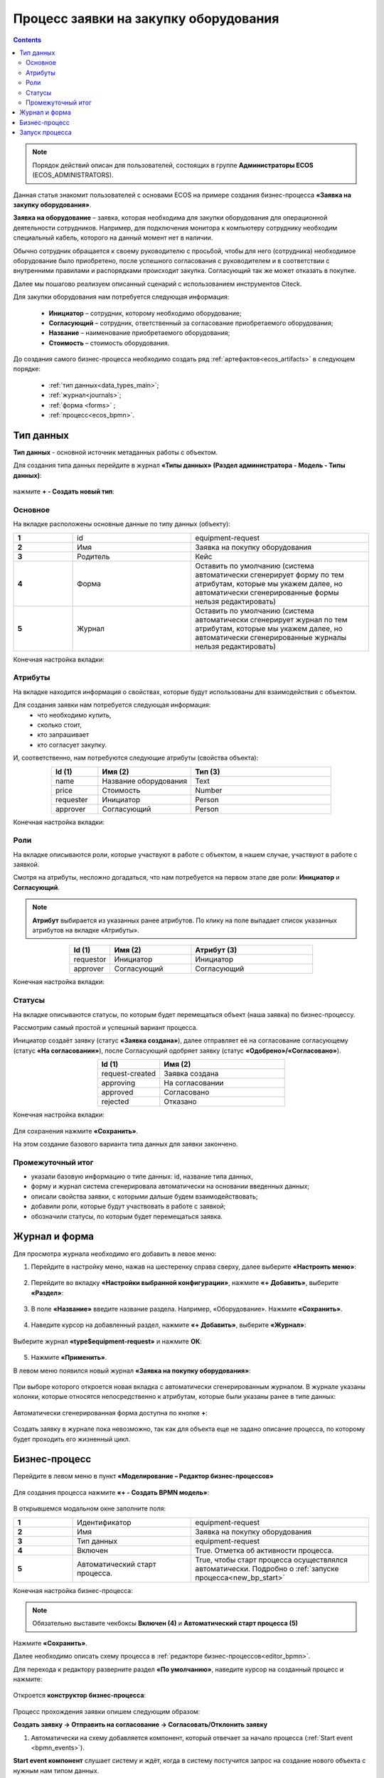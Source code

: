 Процесс заявки на закупку оборудования
=======================================

.. _sample_request:

.. contents::
		   :depth: 3

.. note::
  
  Порядок действий описан для пользователей, состоящих в группе **Администраторы ECOS** (ECOS_ADMINISTRATORS).

Данная статья знакомит пользователей с основами ECOS на примере создания бизнес-процесса **«Заявка на закупку оборудования»**.

**Заявка на оборудование** – заявка, которая необходима для закупки оборудования для операционной деятельности сотрудников. Например, для подключения монитора к компьютеру сотруднику необходим специальный кабель, которого на данный момент нет в наличии. 

Обычно сотрудник обращается к своему руководителю с просьбой, чтобы для него (сотрудника) необходимое оборудование было приобретено, после успешного согласования с руководителем и в соответствии с внутренними правилами и распорядками происходит закупка. Согласующий так же может отказать в покупке. 

Далее мы пошагово реализуем описанный сценарий с использованием инструментов Citeck.

Для закупки оборудования нам потребуется следующая информация: 

    -	**Инициатор** – сотрудник, которому необходимо оборудование; 
    -	**Согласующий** – сотрудник, ответственный за согласование приобретаемого оборудования;
    -	**Название** – наименование приобретаемого оборудования; 
    -	**Стоимость** – стоимость оборудования.

До создания самого бизнес-процесса необходимо создать ряд :ref:`артефактов<ecos_artifacts>` в следующем порядке:

    - :ref:`тип данных<data_types_main>`;
    - :ref:`журнал<journals>`;
    - :ref:`форма <forms>` ;
    - :ref:`процесс<ecos_bpmn>`.

Тип данных
----------

.. _data_type_sample:

**Тип данных** - основной источник метаданных работы с объектом.

Для создания типа данных перейдите в журнал **«Типы данных» (Раздел администратора - Модель - Типы данных)**:

  .. image:: _static/equipment_request/type_new_1.png
       :width: 600
       :align: center

нажмите **+ - Создать новый тип**:

  .. image:: _static/equipment_request/type_new_2.png
       :width: 600
       :align: center

Основное
~~~~~~~~

На вкладке расположены основные данные по типу данных (объекту):

.. list-table:: 
      :widths: 10 20 30
      :align: center
      :class: tight-table 

      * - **1**
        - id
        - equipment-request
      * - **2**
        - Имя
        - Заявка на покупку оборудования
      * - **3**
        - Родитель
        - Кейс
      * - **4**
        - Форма
        - Оставить по умолчанию (система автоматически сгенерирует форму по тем атрибутам, которые мы укажем далее, но автоматически сгенерированные формы нельзя редактировать)
      * - **5**
        - Журнал
        - Оставить по умолчанию (система автоматически сгенерирует журнал по тем атрибутам, которые мы укажем далее, но автоматически сгенерированные журналы нельзя редактировать)

Конечная настройка вкладки:

  .. image:: _static/equipment_request/tab_1.png
       :width: 600
       :align: center

Атрибуты
~~~~~~~~

.. _sample_request_attributes:

На вкладке находится информация о свойствах, которые будут использованы для взаимодействия с объектом.

Для создания заявки нам потребуется следующая информация: 
    -	что необходимо купить, 
    -	сколько стоит, 
    -	кто запрашивает 
    -	кто согласует закупку.

И, соответственно, нам потребуются следующие атрибуты (свойства объекта):

.. list-table:: 
      :widths: 10 20 30
      :header-rows: 1
      :align: center
      :class: tight-table 

      * - Id (1)
        - Имя (2)
        - Тип (3)
      * - name
        - Название оборудования
        - Text
      * - price
        - Стоимость
        - Number
      * - requester
        - Инициатор
        - Person
      * - approver
        - Согласующий
        - Person

Конечная настройка вкладки:

  .. image:: _static/equipment_request/tab_2.png
       :width: 600
       :align: center

Роли
~~~~

На вкладке описываются роли, которые участвуют в работе с объектом, в нашем случае, участвуют в работе с заявкой.  

Смотря на атрибуты, несложно догадаться, что нам потребуется на первом этапе две роли: **Инициатор** и **Согласующий**. 

.. note::

  **Атрибут** выбирается из указанных ранее атрибутов. По клику на поле выпадает список указанных атрибутов на вкладке «Атрибуты».

.. list-table:: 
      :widths: 10 20 30
      :header-rows: 1
      :align: center
      :class: tight-table 

      * - Id (1)
        - Имя (2)
        - Атрибут (3) 
      * - requestor
        - Инициатор
        - Инициатор
      * - approver
        - Согласующий
        - Согласующий


Конечная настройка вкладки:

  .. image:: _static/equipment_request/tab_3.png
       :width: 600
       :align: center


Статусы
~~~~~~~

На вкладке описываются статусы, по которым будет перемещаться объект (наша заявка) по бизнес-процессу. 

Рассмотрим самый простой и успешный вариант процесса. 

Инициатор создаёт заявку (статус **«Заявка создана»**), далее отправляет её на согласование согласующему (статус **«На согласовании»**), после Согласующий одобряет заявку (статус **«Одобрено»/«Согласовано»**). 

.. list-table:: 
      :widths: 10 20
      :header-rows: 1
      :align: center
      :class: tight-table 

      * - Id (1)
        - Имя (2)
      * - request-created
        - Заявка создана
      * - approving
        - На согласовании
      * - approved
        - Согласовано
      * - rejected
        - Отказано

Конечная настройка вкладки:

  .. image:: _static/equipment_request/tab_4.png
       :width: 600
       :align: center

Для сохранения нажмите **«Сохранить»**. 

На этом создание базового варианта типа данных для заявки закончено. 

Промежуточный итог
~~~~~~~~~~~~~~~~~~~~~

-	указали базовую информацию о типе данных: id, название типа данных, 
- форму и журнал система сгенерировала автоматически на основании введенных данных;
-	описали свойства заявки, с которыми дальше будем взаимодействовать;
-	добавили роли, которые будут участвовать в работе с заявкой;
-	обозначили статусы, по которым будет перемещаться заявка.

Журнал и форма
----------------

.. _journal_to_menu:

Для просмотра журнала необходимо его добавить в левое меню:

1.	Перейдите в настройку меню, нажав на шестеренку справа сверху, далее выберите **«Настроить меню»**:

  .. image:: _static/equipment_request/menu_1.png
       :width: 600
       :align: center

2.	Перейдите во вкладку **«Настройки выбранной конфигурации»**, нажмите **«+ Добавить»**, выберите **«Раздел»**:

  .. image:: _static/equipment_request/menu_2.png
       :width: 600
       :align: center

3.	В поле **«Название»** введите название раздела. Например, «Оборудование». Нажмите **«Сохранить»**.

  .. image:: _static/equipment_request/menu_3.png
       :width: 400
       :align: center

4.	Наведите курсор на добавленный раздел, нажмите **«+ Добавить»**, выберите **«Журнал»**:

  .. image:: _static/equipment_request/menu_4.png
       :width: 600
       :align: center

Выберите журнал **«type$equipment-request»** и нажмите **ОК**:

  .. image:: _static/equipment_request/menu_5.png
       :width: 600
       :align: center

  .. image:: _static/equipment_request/menu_6.png
       :width: 600
       :align: center

5.	Нажмите **«Применить»**.

В левом меню появился новый журнал **«Заявка на покупку оборудования»**:

  .. image:: _static/equipment_request/menu_7.png
       :width: 200
       :align: center

При выборе которого откроется новая вкладка с автоматически сгенерированным журналом. В журнале указаны колонки, которые относятся непосредственно к атрибутам, которые были указаны ранее в типе данных:

  .. image:: _static/equipment_request/journal_1.png
       :width: 600
       :align: center

Автоматически сгенерированная форма доступна по кнопке **+**:

  .. image:: _static/equipment_request/journal_form_1.png
       :width: 600
       :align: center

Создать заявку в журнале пока невозможно, так как для объекта еще не задано описание процесса, по которому будет проходить его жизненный цикл.

Бизнес-процесс
----------------

.. _bp_sample:

Перейдите в левом меню в пункт **«Моделирование – Редактор бизнес-процессов»**

  .. image:: _static/equipment_request/bp_new.png
       :width: 600
       :align: center

Для создания процесса нажмите **«+ - Создать BPMN модель»**:

  .. image:: _static/equipment_request/bp_new_1.png
       :width: 600
       :align: center

В открывшемся модальном окне заполните поля:

.. list-table:: 
      :widths: 10 20 30
      :align: center
      :class: tight-table 

      * - **1**
        - Идентификатор
        - equipment-request
      * - **2**
        - Имя
        - Заявка на покупку оборудования
      * - **3**
        - Тип данных
        - equipment-request
      * - **4**
        - Включен
        - True. Отметка об активности процесса.
      * - **5**
        - Автоматический старт процесса. 
        - True, чтобы старт процесса осуществлялся автоматически. Подробно о :ref:`запуске процесса<new_bp_start>`

Конечная настройка бизнес-процесса:

  .. image:: _static/equipment_request/bp_new_2.png
       :width: 600
       :align: center

.. note::

  Обязательно выставите чекбоксы **Включен (4)** и **Автоматический старт процесса (5)**

Нажмите **«Сохранить»**.

Далее необходимо описать схему процесса в :ref:`редакторе бизнес-процессов<editor_bpmn>`.

Для перехода к редактору разверните раздел **«По умолчанию»**, наведите курсор на созданный процесс и нажмите:

  .. image:: _static/equipment_request/bp_new_3.png
       :width: 600
       :align: center

Откроется **конструктор бизнес-процесса**:

  .. image:: _static/equipment_request/modeller.png
       :width: 600
       :align: center

Процесс прохождения заявки опишем следующим образом:

**Создать заявку -> Отправить на согласование -> Согласовать/Отклонить заявку**

1.	Автоматически на схему добавляется компонент, который отвечает за начало процесса (:ref:`Start event <bpmn_events>`). 

**Start event компонент** слушает систему и ждёт, когда в систему постучится запрос на создание нового объекта с нужным нам типом данных.

Выделите **Start Event компонент** - рядом с компонентом расположено контекстное меню, с помощью которого в процесс можно добавлять новые элементы, связи между элементами, или редактировать текущий элемент. 

  .. image:: _static/equipment_request/start_event.png
       :width: 200
       :align: center

2.	Теперь необходимо добавить новый элемент, но какой? 

Сразу после создания заявки, она должна получить статус **«Заявка создана»** - нажмите на элемент :ref:`Set status<set_status>` в контекстном меню: 

  .. image:: _static/equipment_request/set_status.png
       :width: 200
       :align: center

Справа от области для схемы появляются настройки добавленного компонента, где необходимо указать **имя (1)** и **cтатус (2)**, который будет присвоен объекту на данном этапе.

Укажите имя **Статус «Заявка создана»**. В поле **«Статус»** выберите вариант **Заявка создана**.

  .. image:: _static/equipment_request/set_status_prop.png
       :width: 300
       :align: center

3.	Когда заявка создана, необходимо проверить всё содержимое заявки, а после проверки отправить на согласование. 

Для этого необходимо создать задачу для пользователя - в контекстном меню нажмите на компонент **«Task»**:

  .. image:: _static/equipment_request/User_task_1.png
       :width: 300
       :align: center

Но данный компонент не подходит, и необходимо изменить его тип с «Task» на :ref:`User task<user_task>`. Для этого нажмите на гаечный ключ и выберите вариант **«User task»**:

  .. image:: _static/equipment_request/User_task_2.png
       :width: 400
       :align: center

Далее необходимо правильно настроить задачу для пользователя, укажите в форме:

  -	Имя - **На согласование**, 
  -	Реципиент - **Инициатор**
  
  .. image:: _static/equipment_request/User_task_prop.png
       :width: 300
       :align: center

.. note::

  **Форму к задаче** можно не создавать, и, соответственно, не выбирать.

  Простая форма к задаче может быть создана автоматически - будут отображены только кнопки, настроенные в **Результате задачи**. 

.. image:: _static/equipment_request/form_common.png
      :width: 300
      :align: center

**Приоритет** по умолчанию заполнен как **Средний**.

Далее заполните список **«Результаты задачи»** следующими значениями:

  -	Идентификатор – **ToApprove**
  -	Название – **На согласование**

    .. image:: _static/equipment_request/form_to_approve_5.png
       :width: 400
       :align: center

4.	Задача создана и после отправки на согласование необходимо изменить статус задачи на **«На согласовании»**. Для этого повторяем действия первой смены статуса (пункт 2):

  -	Нажмите в контекстном меню на иконку **Set Status**

  .. image:: _static/equipment_request/set_status_2.png
       :width: 400
       :align: center  

  -	Имя - **Статус «На согласовании»**. 
  -	Статус - **На согласовании**.

  .. image:: _static/equipment_request/set_status_2_prop.png
       :width: 400
       :align: center

5.	Далее необходимо создать аналогичную задачу только уже для согласующего:

  -	Добавьте при помощи контекстного меню компонент **Task**

  .. image:: _static/equipment_request/User_task_3.png
       :width: 400
       :align: center

  -	Измените тип компонента с **Task** на **User Task**:

  .. image:: _static/equipment_request/User_task_4.png
       :width: 500
       :align: center

  -	Имя - **На согласовании согласующим**, 
  -	Реципиенты - **Согласующий**. 

  .. image:: _static/equipment_request/User_task_2_prop.png
       :width: 300
       :align: center

  -	**Приоритет** по умолчанию заполнен как **Средний**.
  - Заполните список **«Результаты задачи»** следующими значениями:

    -	Идентификатор – **Approve**, Название – **Согласовать**
    - Идентификатор – **Reject**, Название – **Отказать**

      .. image:: _static/equipment_request/request_approve_5.png
        :width: 400
        :align: center

.. _approve_form_bpmn:

.. note::

  **Форму к задаче** можно не создавать вручную, и тогда она будет создана системой, на ней будут отображаться вердикты задачи, заполненные в поле **Результат задачи**.
    
  Мы создадим пользовательскую форму для ознакомления с конструктором форм.

**Формы для задач** обычно состоят из комментариев и кнопок, которые обозначают результат выполнения задачи.

В данном случае не нужен комментарий, на текущем этапе достаточно кнопок, отвечающих за исход задачи **«На согласование»**. 

Для этого следует выполнить следующие действия:

  -	На панели настроек компонента **User Task** под полем **«Форма задачи»** нажмите кнопку **«Выбрать»**:

  .. image:: _static/equipment_request/form_common_1.png
       :width: 400
       :align: center

 -	В верхней части нажмите **«Создать»**, выберите вариант **«Создать форму»**:

   .. image:: _static/equipment_request/form_common_2.png
       :width: 600
       :align: center

  -	Заполните поля следующими данными:

    -	Идентификатор формы - **«equipment-request-approve-form»**
    -	Название формы – **«Форма согласования заявки на покупку оборудования»**

  -	Нажмите кнопку **«Редактировать форму»**:

   .. image:: _static/equipment_request/request_approve_1.png
       :width: 600
       :align: center

  -	Удалите текстовый компонент с именем **«Название»**, и кнопки:

   .. image:: _static/equipment_request/form_outcome_1.png
       :width: 600
       :align: center

  -	Перейдите в **«Расширенные»** выберите компонент **Task Outcome**:

   .. image:: _static/equipment_request/form_outcome_2.png
       :width: 600
       :align: center

  - В поле **«Имя свойства»** введите **outcome** и нажмите кнопку **«Сохранить»**:

   .. image:: _static/equipment_request/form_outcome_3.png
       :width: 600
       :align: center

  Компонент **Task Outcome** сам вытянет из описания процесса варианты завершения задачи и нарисует соответствующие кнопки. 

  -	Нажмите кнопку **«Сохранить»**:

    .. image:: _static/equipment_request/form_outcome_4.png
       :width: 600
       :align: center
 
 -	Выберите созданную форму.


6. После согласования Согласующим задача должна завершиться, но исходов у процесса два – покупка согласована, или в покупке отказано, потому поставим следующий компонентом разветвитель - :ref:`Gateway <gateways>`

 **Gateway компонент** отвечает за разветвление маршрутов и за слияние потоков. Для его добавления необходимо нажать на соответствующую иконку в контекстном меню или на панели слева (но в этом случае придётся самостоятельно проставлять связи их направления):

    .. image:: _static/equipment_request/gateway_1.png
       :width: 500
       :align: center

|

    .. image:: _static/equipment_request/gateway_2.png
       :width: 500
       :align: center

7. После **Gateway** необходимо поставить 2 компонента смены статуса на **«Согласовано»/ «Отказано»**. Для этого повторяем действия первой смены статуса (пункт 2):

  -	У компонента **Gateway** нажмите в контекстном меню на иконку **Set Status**:

  .. image:: _static/equipment_request/set_status_3.png
       :width: 500
       :align: center

  -	Имя - **Статус «Согласовано»**. 
  -	Статус - **Согласовано**.

  .. image:: _static/equipment_request/set_status_3_prop.png
       :width: 300
       :align: center

  -	У компонента **Gateway** нажмите в контекстном меню на иконку **Set Status**
  - Имя -  **Статус «Отказано»**. 
  -	Статус - **Отказано**.

  .. image:: _static/equipment_request/set_status_4_prop.png
       :width: 300
       :align: center

8.	Так как из Gateway, потенциально, может быть несколько потоков, то система умеет определять по какому потоку необходимо идти при помощи вариантов исхода (исходы настраиваются при помощи кнопок на форме и стрелок, выходящих из компонента Gateway). 

 Для настройки выберите «стрелку» (отдельный компонент **Sequence Flow**, который отвечает не только за визуализацию направления). 

 Для потока **«Согласовано»**:

  .. image:: _static/equipment_request/Sequence_Flow_1.png
       :width: 500
       :align: center

  -	Укажите имя **Согласовано**. 
  -	В поле **«Тип условия»** выберите вариант **Исходящий**.
  -	В появившемся поле **«Исходящий»** выбрать вариант **На согласовании согласующим - Согласовать**. Варианты автоматически генерируются из двух частей: первая – название задачи (поле Имя), вторая – название результатов задач.

  .. image:: _static/equipment_request/Sequence_Flow_2.png
       :width: 300
       :align: center

Для потока **«Отказано»**:

  .. image:: _static/equipment_request/Sequence_Flow_3.png
       :width: 500
       :align: center

  -	Укажите имя **Отказан**. 
  -	В поле **«Тип условия»** выберите вариант **Исходящий**.
  -	В появившемся поле **«Исходящий»** выбрать вариант **На согласовании согласующим - Отказать**. 

  .. image:: _static/equipment_request/Sequence_Flow_4.png
       :width: 300
       :align: center


9.	Дальше необходимо добавить компонент, который будет означать, что процесс закончен. Для этого в контекстном меню компонентов **«Статус «Согласовано»** и **«Статус «Отказано»** необходимо нажать на иконку :ref:`End event<bpmn_events>` компонента.

  .. image:: _static/equipment_request/end_event_1.png
       :width: 500
       :align: center

  Так же для второго выхода gateway добавим **End Event компонент**. 

  Теперь процесс можно сохранить и опубликовать, нажав:

  .. image:: _static/equipment_request/publish.png
       :width: 600
       :align: center

  Принятие решений по заявке можно упростить - создать таблицу принятия решений и встроить ее в процесс. См. :ref:`подробно<sample_request_dmn>`

Запуск процесса
-----------------

После того, как создан Тип данных, Журнал, Форма и Бизнес-процесс, можно проверить, как процесс работает.

Создайте 2 пользователей с именами **requestor** и **approver**, как написано в :ref:`инструкции<demo_user>`. Список созданных пользователей:

  .. image:: _static/equipment_request/users.png
       :width: 600
       :align: center

Зайдите под **requestor**:

В левом меню выберите **«Заявка на покупку оборудования»**. Откроется журнал, где нет записей. Для создания нового объекта (заявки на покупку оборудования). нажмите на **«+»**:

  .. image:: _static/equipment_request/new_request_1.png
       :width: 600
       :align: center

Заполните поля соответствующими данными. Например:

-	Название оборудование – **HDMI кабель**
-	Стоимость - **500**
-	Инициатор – **Инициатор  (requestor)**
-	Согласующий – **Согласующий (approver)**

И нажмите **«Сохранить»**.

  .. image:: _static/equipment_request/new_request_2.png
       :width: 400
       :align: center

Создана первая заявка в статусе **«Заявка создана»**,  и далее проведем ее по нашему бизнес-процессу. 

В виджете **«Мои задачи»** нажмите кнопку **«Отправить на согласование».** 

  .. image:: _static/equipment_request/new_request_3.png
       :width: 600
       :align: center

После выполнения задачи заявка перейдёт в статус **«На согласовании»** и на Согласующего (approver) будет назначена задача - **Согласование**. 

Зайдите под **approver**:

В левом меню перейдите в **Активные задачи**, откройте задачу, нажав:

  .. image:: _static/equipment_request/new_request_4.png
       :width: 800
       :align: center

Для согласования в виджете **«Мои задачи»** нажмите кнопку **«Согласовать»**:

  .. image:: _static/equipment_request/new_request_5.png
       :width: 600
       :align: center

После выполнения задачи заявка перейдёт в статус **«Согласовано»**.

Поздравляю, первая заявка прошла полный процесс, который был только что создан Вами.
